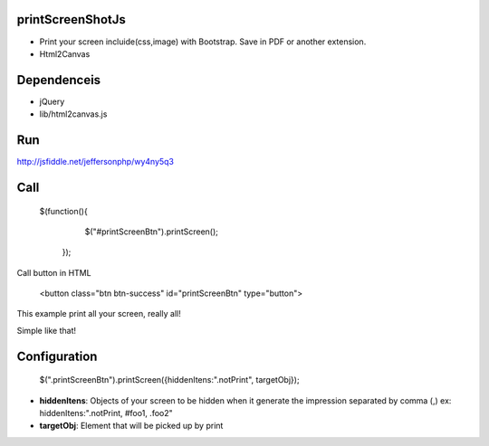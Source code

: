 printScreenShotJs
--------------------

* Print your screen incluide(css,image) with Bootstrap. Save in PDF or another extension.
* Html2Canvas

Dependenceis
-----------
* jQuery
* lib/html2canvas.js

Run
---

http://jsfiddle.net/jeffersonphp/wy4ny5q3


Call
-------------------

    $(function(){
		$("#printScreenBtn").printScreen();
	});

Call button in HTML

    <button class="btn btn-success" id="printScreenBtn" type="button">


This example print all your screen, really all!

Simple like that!

Configuration
----------------
    $(".printScreenBtn").printScreen({hiddenItens:".notPrint", targetObj}); 

* **hiddenItens**: Objects of your screen to be hidden when it generate the impression separated by comma (,) ex: hiddenItens:".notPrint, #foo1, .foo2"

* **targetObj**: Element that will be picked up by print





